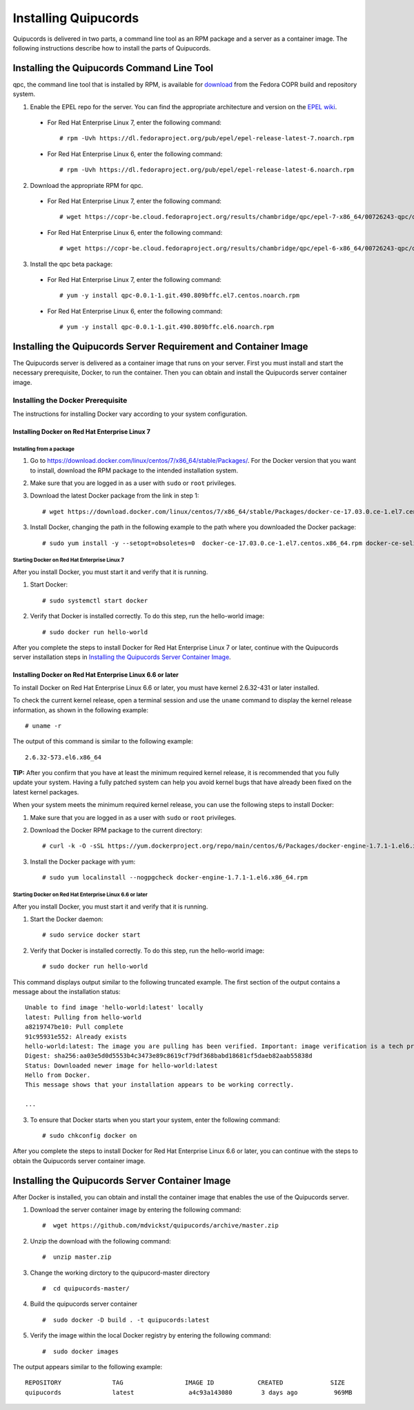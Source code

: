 Installing Quipucords
=====================
Quipucords is delivered in two parts, a command line tool as an RPM package and a server as a container image. The following instructions describe how to install the parts of Quipucords.

Installing the Quipucords Command Line Tool
-------------------------------------------
qpc, the command line tool that is installed by RPM, is available for `download <https://copr.fedorainfracloud.org/coprs/chambridge/qpc/>`_ from the Fedora COPR build and repository system.

1. Enable the EPEL repo for the server. You can find the appropriate architecture and version on the `EPEL wiki <https://fedoraproject.org/wiki/EPEL>`_.

  - For Red Hat Enterprise Linux 7, enter the following command::

      # rpm -Uvh https://dl.fedoraproject.org/pub/epel/epel-release-latest-7.noarch.rpm

  - For Red Hat Enterprise Linux 6, enter the following command::

      # rpm -Uvh https://dl.fedoraproject.org/pub/epel/epel-release-latest-6.noarch.rpm

2. Download the appropriate RPM for qpc. 


  - For Red Hat Enterprise Linux 7, enter the following command::

      # wget https://copr-be.cloud.fedoraproject.org/results/chambridge/qpc/epel-7-x86_64/00726243-qpc/qpc-0.0.1-1.git.490.809bffc.el7.centos.noarch.rpm 

  - For Red Hat Enterprise Linux 6, enter the following command::

      # wget https://copr-be.cloud.fedoraproject.org/results/chambridge/qpc/epel-6-x86_64/00726243-qpc/qpc-0.0.1-1.git.490.809bffc.el6.noarch.rpm

3. Install the qpc beta package:

  - For Red Hat Enterprise Linux 7, enter the following command::

      # yum -y install qpc-0.0.1-1.git.490.809bffc.el7.centos.noarch.rpm 

  - For Red Hat Enterprise Linux 6, enter the following command::

      # yum -y install qpc-0.0.1-1.git.490.809bffc.el6.noarch.rpm

Installing the Quipucords Server Requirement and Container Image
----------------------------------------------------------------
The Quipucords server is delivered as a container image that runs on your server. First you must install and start the necessary prerequisite, Docker, to run the container. Then you can obtain and install the Quipucords server container image.

Installing the Docker Prerequisite
^^^^^^^^^^^^^^^^^^^^^^^^^^^^^^^^^^
The instructions for installing Docker vary according to your system configuration.

Installing Docker on Red Hat Enterprise Linux 7
"""""""""""""""""""""""""""""""""""""""""""""""

Installing from a package
~~~~~~~~~~~~~~~~~~~~~~~~~
1. Go to https://download.docker.com/linux/centos/7/x86_64/stable/Packages/. For the Docker version that you want to install, download the RPM package to the intended installation system.

2. Make sure that you are logged in as a user with ``sudo`` or ``root`` privileges.

3. Download the latest Docker package from the link in step 1::
 
    # wget https://download.docker.com/linux/centos/7/x86_64/stable/Packages/docker-ce-17.03.0.ce-1.el7.centos.x86_64.rpm

3. Install Docker, changing the path in the following example to the path where you downloaded the Docker package::

    # sudo yum install -y --setopt=obsoletes=0  docker-ce-17.03.0.ce-1.el7.centos.x86_64.rpm docker-ce-selinux-17.03.2.ce-1.el7.centos.noarch

Starting Docker on Red Hat Enterprise Linux 7
~~~~~~~~~~~~~~~~~~~~~~~~~~~~~~~~~~~~~~~~~~~~~
After you install Docker, you must start it and verify that it is running.

1. Start Docker::

    # sudo systemctl start docker

2. Verify that Docker is installed correctly. To do this step, run the hello-world image::

    # sudo docker run hello-world

After you complete the steps to install Docker for Red Hat Enterprise Linux 7 or later, continue with the Quipucords server installation steps in `Installing the Quipucords Server Container Image`_.

Installing Docker on Red Hat Enterprise Linux 6.6 or later
""""""""""""""""""""""""""""""""""""""""""""""""""""""""""
To install Docker on Red Hat Enterprise Linux 6.6 or later, you must have kernel 2.6.32-431 or later installed.

To check the current kernel release, open a terminal session and use the ``uname`` command to display the kernel release information, as shown in the following example::

    # uname -r

The output of this command is similar to the following example::

  2.6.32-573.el6.x86_64

**TIP:** After you confirm that you have at least the minimum required kernel release, it is recommended that you fully update your system. Having a fully patched system can help you avoid kernel bugs that have already been fixed on the latest kernel packages.

When your system meets the minimum required kernel release, you can use the following steps to install Docker:

1. Make sure that you are logged in as a user with ``sudo`` or ``root`` privileges.

2. Download the Docker RPM package to the current directory::

    # curl -k -O -sSL https://yum.dockerproject.org/repo/main/centos/6/Packages/docker-engine-1.7.1-1.el6.x86_64.rpm

3. Install the Docker package with yum::

    # sudo yum localinstall --nogpgcheck docker-engine-1.7.1-1.el6.x86_64.rpm

Starting Docker on Red Hat Enterprise Linux 6.6 or later
~~~~~~~~~~~~~~~~~~~~~~~~~~~~~~~~~~~~~~~~~~~~~~~~~~~~~~~~
After you install Docker, you must start it and verify that it is running.

1. Start the Docker daemon::

    # sudo service docker start

2. Verify that Docker is installed correctly. To do this step, run the hello-world image::

    # sudo docker run hello-world

This command displays output similar to the following truncated example. The first section of the output contains a message about the installation status::

    Unable to find image 'hello-world:latest' locally
    latest: Pulling from hello-world
    a8219747be10: Pull complete
    91c95931e552: Already exists
    hello-world:latest: The image you are pulling has been verified. Important: image verification is a tech preview feature and should not be relied on to provide security.
    Digest: sha256:aa03e5d0d5553b4c3473e89c8619cf79df368babd18681cf5daeb82aab55838d
    Status: Downloaded newer image for hello-world:latest
    Hello from Docker.
    This message shows that your installation appears to be working correctly.

    ...


3. To ensure that Docker starts when you start your system, enter the following command::

    # sudo chkconfig docker on

After you complete the steps to install Docker for Red Hat Enterprise Linux 6.6 or later, you can continue with the steps to obtain the Quipucords server container image.

Installing the Quipucords Server Container Image
------------------------------------------------
After Docker is installed, you can obtain and install the container image that enables the use of the Quipucords server.

1. Download the server container image by entering the following command::

    #  wget https://github.com/mdvickst/quipucords/archive/master.zip


2. Unzip the download with the following command::

    #  unzip master.zip 

3. Change the working dirctory to the quipucord-master directory ::

    #  cd quipucords-master/

4. Build the quipucords server container ::

    #  sudo docker -D build . -t quipucords:latest

5. Verify the image within the local Docker registry by entering the following command::

    #  sudo docker images

The output appears similar to the following example::

  REPOSITORY              TAG                 IMAGE ID            CREATED             SIZE
  quipucords              latest               a4c93a143080        3 days ago          969MB
